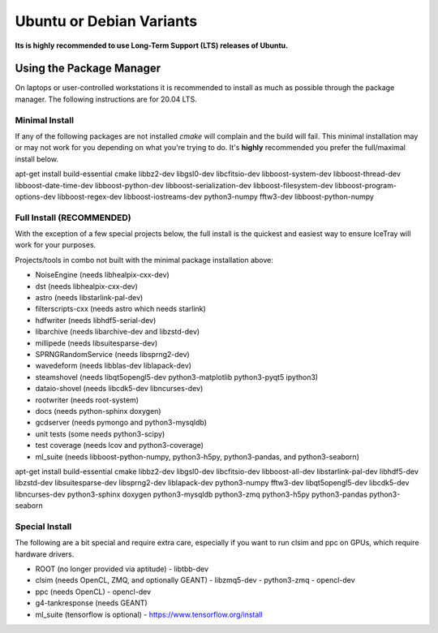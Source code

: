 .. _debian:
.. _ubuntu:

Ubuntu or Debian Variants
^^^^^^^^^^^^^^^^^^^^^^^^^

**Its is highly recommended to use Long-Term Support (LTS) releases of Ubuntu.**

Using the Package Manager
"""""""""""""""""""""""""

On laptops or user-controlled workstations it is recommended to install
as much as possible through the package manager.  The following instructions
are for 20.04 LTS.

Minimal Install
...............
If any of the following packages are not installed `cmake` will complain and the build will fail.  
This minimal installation may or may not work for you depending on what you're trying to do.   
It's **highly** recommended you prefer the full/maximal install below.

.. container:: wrapped-code

    apt-get install build-essential cmake libbz2-dev libgsl0-dev libcfitsio-dev
    libboost-system-dev libboost-thread-dev libboost-date-time-dev
    libboost-python-dev libboost-serialization-dev libboost-filesystem-dev 
    libboost-program-options-dev libboost-regex-dev libboost-iostreams-dev
    python3-numpy fftw3-dev libboost-python-numpy

Full Install (**RECOMMENDED**)
..............................
With the exception of a few special projects below, the full install is the quickest and easiest way 
to ensure IceTray will work for your purposes.

Projects/tools in combo not built with the minimal package installation above:

* NoiseEngine (needs libhealpix-cxx-dev)
* dst (needs libhealpix-cxx-dev)
* astro (needs libstarlink-pal-dev)
* filterscripts-cxx (needs astro which needs starlink)
* hdfwriter (needs libhdf5-serial-dev)
* libarchive (needs libarchive-dev and libzstd-dev)
* millipede (needs libsuitesparse-dev)
* SPRNGRandomService (needs libsprng2-dev)
* wavedeform (needs libblas-dev liblapack-dev)
* steamshovel (needs libqt5opengl5-dev python3-matplotlib python3-pyqt5 ipython3)
* dataio-shovel (needs libcdk5-dev libncurses-dev)
* rootwriter (needs root-system)
* docs (needs python-sphinx doxygen)
* gcdserver (needs pymongo and python3-mysqldb)
* unit tests (some needs python3-scipy)
* test coverage (needs lcov and python3-coverage)
* ml_suite (needs libboost-python-numpy, python3-h5py, python3-pandas, and python3-seaborn)

.. container:: wrapped-code

    apt-get install build-essential cmake libbz2-dev libgsl0-dev
    libcfitsio-dev libboost-all-dev libstarlink-pal-dev libhdf5-dev
    libzstd-dev libsuitesparse-dev libsprng2-dev liblapack-dev
    python3-numpy fftw3-dev libqt5opengl5-dev libcdk5-dev libncurses-dev
    python3-sphinx doxygen python3-mysqldb python3-zmq python3-h5py
    python3-pandas python3-seaborn
  
Special Install
...............

The following are a bit special and require extra care, especially if you
want to run clsim and ppc on GPUs, which require hardware drivers.

* ROOT (no longer provided via aptitude)
  - libtbb-dev
* clsim (needs OpenCL, ZMQ, and optionally GEANT)
  - libzmq5-dev
  - python3-zmq
  - opencl-dev
* ppc (needs OpenCL)
  - opencl-dev
* g4-tankresponse (needs GEANT)
* ml_suite (tensorflow is optional)
  - https://www.tensorflow.org/install

	       
